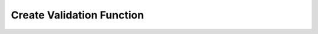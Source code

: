 .. _util_createfn:

Create Validation Function
===========================

.. module:: Prudence

.. function:: CreateFn(fn, errMsg)

    Creates a :ref:`validation_fn`.

    :param function fn: The function to use.
    :param string errMsg: An error message to attach.

    :returns: :ref:`validation_fn`.

